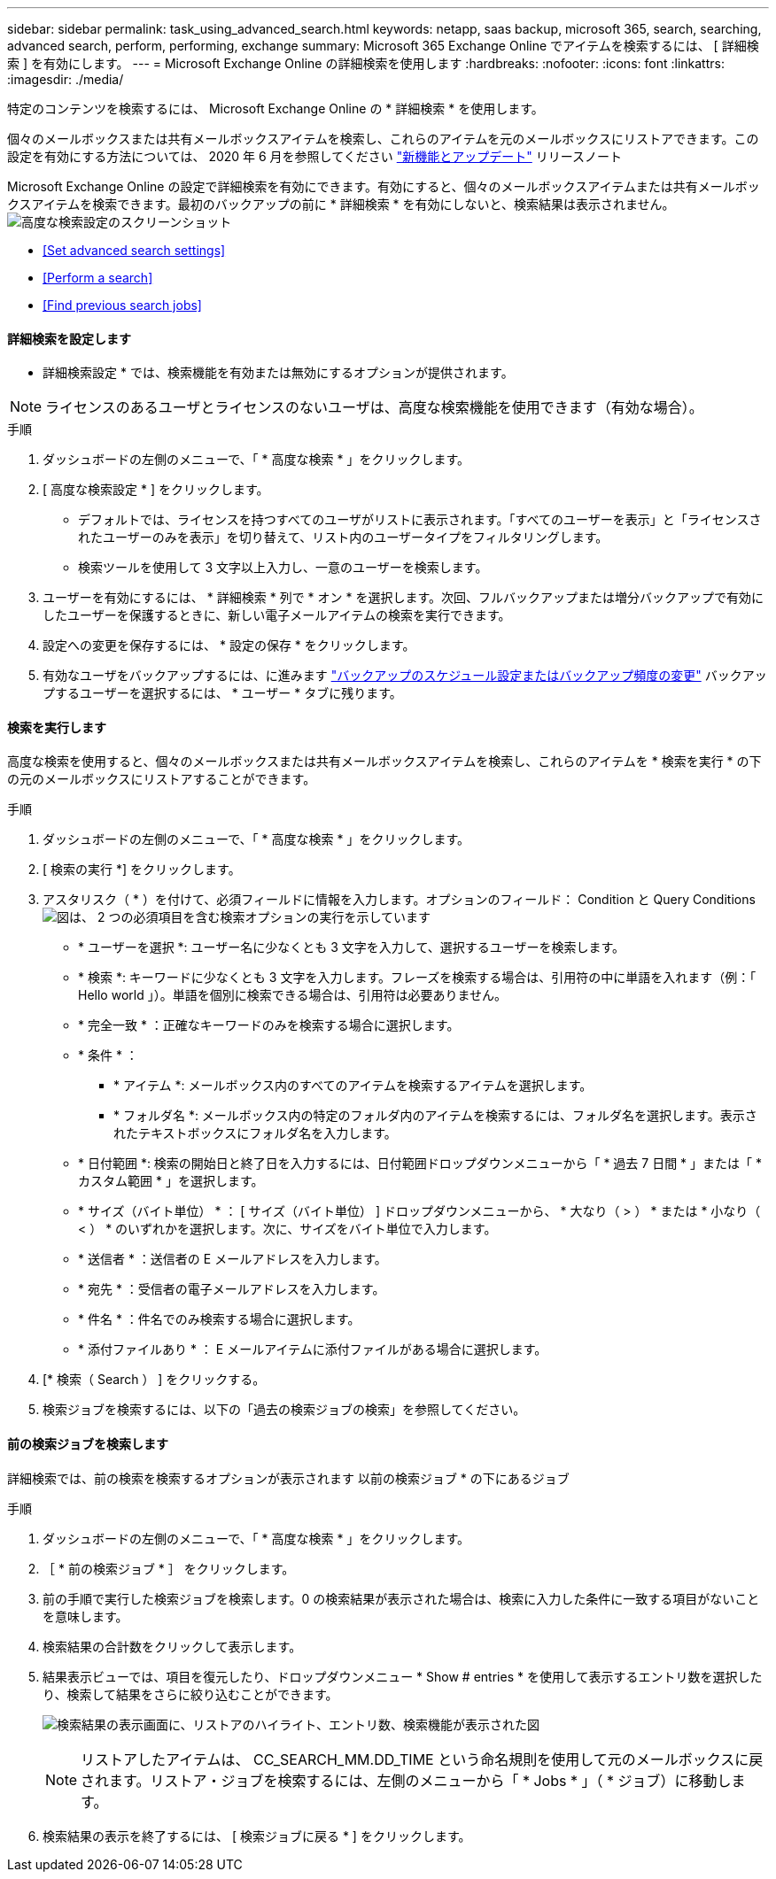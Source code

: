 ---
sidebar: sidebar 
permalink: task_using_advanced_search.html 
keywords: netapp, saas backup, microsoft 365, search, searching, advanced search, perform, performing, exchange 
summary: Microsoft 365 Exchange Online でアイテムを検索するには、 [ 詳細検索 ] を有効にします。 
---
= Microsoft Exchange Online の詳細検索を使用します
:hardbreaks:
:nofooter: 
:icons: font
:linkattrs: 
:imagesdir: ./media/


[role="lead"]
特定のコンテンツを検索するには、 Microsoft Exchange Online の * 詳細検索 * を使用します。

個々のメールボックスまたは共有メールボックスアイテムを検索し、これらのアイテムを元のメールボックスにリストアできます。この設定を有効にする方法については、 2020 年 6 月を参照してください link:reference_new_saasbackupO365.html["新機能とアップデート"] リリースノート

Microsoft Exchange Online の設定で詳細検索を有効にできます。有効にすると、個々のメールボックスアイテムまたは共有メールボックスアイテムを検索できます。最初のバックアップの前に * 詳細検索 * を有効にしないと、検索結果は表示されません。image:advanced_search_settings_exchange.png["高度な検索設定のスクリーンショット"]

* <<Set advanced search settings>>
* <<Perform a search>>
* <<Find previous search jobs>>




==== 詳細検索を設定します

* 詳細検索設定 * では、検索機能を有効または無効にするオプションが提供されます。


NOTE: ライセンスのあるユーザとライセンスのないユーザは、高度な検索機能を使用できます（有効な場合）。

.手順
. ダッシュボードの左側のメニューで、「 * 高度な検索 * 」をクリックします。
. [ 高度な検索設定 * ] をクリックします。
+
** デフォルトでは、ライセンスを持つすべてのユーザがリストに表示されます。「すべてのユーザーを表示」と「ライセンスされたユーザーのみを表示」を切り替えて、リスト内のユーザータイプをフィルタリングします。
** 検索ツールを使用して 3 文字以上入力し、一意のユーザーを検索します。


. ユーザーを有効にするには、 * 詳細検索 * 列で * オン * を選択します。次回、フルバックアップまたは増分バックアップで有効にしたユーザーを保護するときに、新しい電子メールアイテムの検索を実行できます。
. 設定への変更を保存するには、 * 設定の保存 * をクリックします。
. 有効なユーザをバックアップするには、に進みます link:task_scheduling_backup_or_changing_frequency.html["バックアップのスケジュール設定またはバックアップ頻度の変更"] バックアップするユーザーを選択するには、 * ユーザー * タブに残ります。




==== 検索を実行します

高度な検索を使用すると、個々のメールボックスまたは共有メールボックスアイテムを検索し、これらのアイテムを * 検索を実行 * の下の元のメールボックスにリストアすることができます。

.手順
. ダッシュボードの左側のメニューで、「 * 高度な検索 * 」をクリックします。
. [ 検索の実行 *] をクリックします。
. アスタリスク（ * ）を付けて、必須フィールドに情報を入力します。オプションのフィールド： Condition と Query Conditionsimage:advanced_search_box.png["図は、 2 つの必須項目を含む検索オプションの実行を示しています"]
+
** * ユーザーを選択 *: ユーザー名に少なくとも 3 文字を入力して、選択するユーザーを検索します。
** * 検索 *: キーワードに少なくとも 3 文字を入力します。フレーズを検索する場合は、引用符の中に単語を入れます（例：「 Hello world 」）。単語を個別に検索できる場合は、引用符は必要ありません。
** * 完全一致 * ：正確なキーワードのみを検索する場合に選択します。
** * 条件 * ：
+
*** * アイテム *: メールボックス内のすべてのアイテムを検索するアイテムを選択します。
*** * フォルダ名 *: メールボックス内の特定のフォルダ内のアイテムを検索するには、フォルダ名を選択します。表示されたテキストボックスにフォルダ名を入力します。


** * 日付範囲 *: 検索の開始日と終了日を入力するには、日付範囲ドロップダウンメニューから「 * 過去 7 日間 * 」または「 * カスタム範囲 * 」を選択します。
** * サイズ（バイト単位） * ： [ サイズ（バイト単位） ] ドロップダウンメニューから、 * 大なり（ > ） * または * 小なり（ < ） * のいずれかを選択します。次に、サイズをバイト単位で入力します。
** * 送信者 * ：送信者の E メールアドレスを入力します。
** * 宛先 * ：受信者の電子メールアドレスを入力します。
** * 件名 * ：件名でのみ検索する場合に選択します。
** * 添付ファイルあり * ： E メールアイテムに添付ファイルがある場合に選択します。


. [* 検索（ Search ） ] をクリックする。
. 検索ジョブを検索するには、以下の「過去の検索ジョブの検索」を参照してください。




==== 前の検索ジョブを検索します

詳細検索では、前の検索を検索するオプションが表示されます 以前の検索ジョブ * の下にあるジョブ

.手順
. ダッシュボードの左側のメニューで、「 * 高度な検索 * 」をクリックします。
. ［ * 前の検索ジョブ * ］ をクリックします。
. 前の手順で実行した検索ジョブを検索します。0 の検索結果が表示された場合は、検索に入力した条件に一致する項目がないことを意味します。
. 検索結果の合計数をクリックして表示します。
. 結果表示ビューでは、項目を復元したり、ドロップダウンメニュー * Show # entries * を使用して表示するエントリ数を選択したり、検索して結果をさらに絞り込むことができます。
+
image:search_results_display_view.png["検索結果の表示画面に、リストアのハイライト、エントリ数、検索機能が表示された図"]

+

NOTE: リストアしたアイテムは、 CC_SEARCH_MM.DD_TIME という命名規則を使用して元のメールボックスに戻されます。リストア・ジョブを検索するには、左側のメニューから「 * Jobs * 」（ * ジョブ）に移動します。

. 検索結果の表示を終了するには、 [ 検索ジョブに戻る * ] をクリックします。

